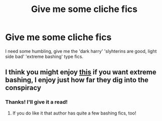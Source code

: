 #+TITLE: Give me some cliche fics

* Give me some cliche fics
:PROPERTIES:
:Author: Significant_Start_81
:Score: 1
:DateUnix: 1622174323.0
:DateShort: 2021-May-28
:FlairText: Request
:END:
I need some humbling, give me the 'dark harry' 'slyhterins are good, light side bad' 'extreme bashing' type fics.


** I think you might enjoy [[https://keiramarcos.com/fan-fiction/darkly-loyal/][this]] if you want extreme bashing, I enjoy just how far they dig into the conspiracy
:PROPERTIES:
:Author: karigan_g
:Score: 2
:DateUnix: 1622223969.0
:DateShort: 2021-May-28
:END:

*** Thanks! I'll give it a read!
:PROPERTIES:
:Author: Significant_Start_81
:Score: 1
:DateUnix: 1622224182.0
:DateShort: 2021-May-28
:END:

**** If you do like it that author has quite a few bashing fics, too!
:PROPERTIES:
:Author: karigan_g
:Score: 1
:DateUnix: 1622224492.0
:DateShort: 2021-May-28
:END:
